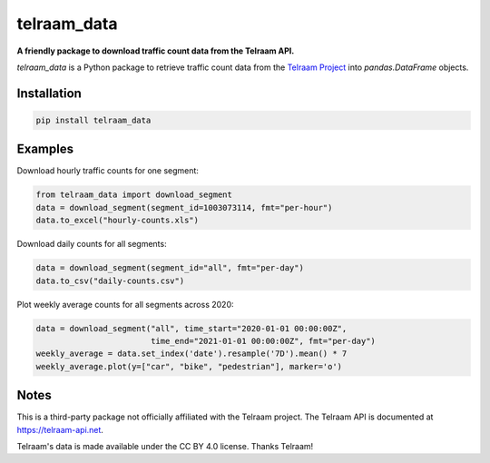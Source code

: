 telraam_data
=============

**A friendly package to download traffic count data from the Telraam API.**

*telraam_data* is a Python package to retrieve traffic count data from the
`Telraam Project <https://telraam.net>`_ into `pandas.DataFrame` objects.


Installation
------------

.. code-block:: bash

  pip install telraam_data


Examples
--------

Download hourly traffic counts for one segment:

.. code-block:: python

  from telraam_data import download_segment
  data = download_segment(segment_id=1003073114, fmt="per-hour")
  data.to_excel("hourly-counts.xls")


Download daily counts for all segments:

.. code-block:: python

  data = download_segment(segment_id="all", fmt="per-day")
  data.to_csv("daily-counts.csv")


Plot weekly average counts for all segments across 2020:

.. code-block:: python

  data = download_segment("all", time_start="2020-01-01 00:00:00Z",
                          time_end="2021-01-01 00:00:00Z", fmt="per-day")
  weekly_average = data.set_index('date').resample('7D').mean() * 7
  weekly_average.plot(y=["car", "bike", "pedestrian"], marker='o')


Notes
-----

This is a third-party package not officially affiliated with the Telraam project.
The Telraam API is documented at `<https://telraam-api.net>`_.

Telraam's data is made available under the CC BY 4.0 license. Thanks Telraam!
